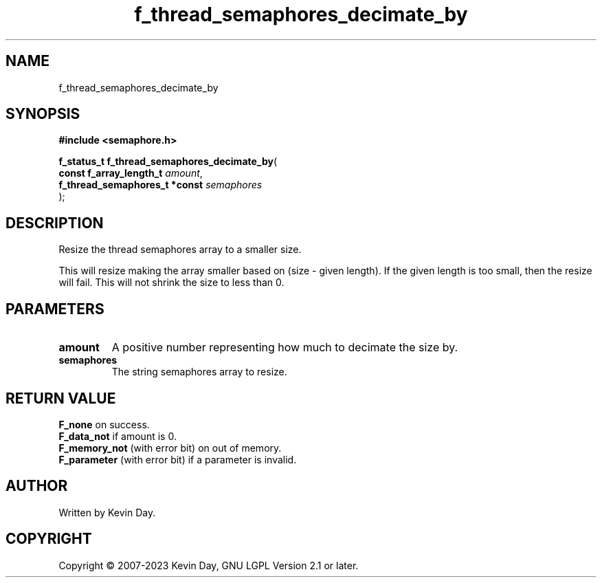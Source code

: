 .TH f_thread_semaphores_decimate_by "3" "July 2023" "FLL - Featureless Linux Library 0.6.6" "Library Functions"
.SH "NAME"
f_thread_semaphores_decimate_by
.SH SYNOPSIS
.nf
.B #include <semaphore.h>
.sp
\fBf_status_t f_thread_semaphores_decimate_by\fP(
    \fBconst f_array_length_t       \fP\fIamount\fP,
    \fBf_thread_semaphores_t *const \fP\fIsemaphores\fP
);
.fi
.SH DESCRIPTION
.PP
Resize the thread semaphores array to a smaller size.
.PP
This will resize making the array smaller based on (size - given length). If the given length is too small, then the resize will fail. This will not shrink the size to less than 0.
.SH PARAMETERS
.TP
.B amount
A positive number representing how much to decimate the size by.

.TP
.B semaphores
The string semaphores array to resize.

.SH RETURN VALUE
.PP
\fBF_none\fP on success.
.br
\fBF_data_not\fP if amount is 0.
.br
\fBF_memory_not\fP (with error bit) on out of memory.
.br
\fBF_parameter\fP (with error bit) if a parameter is invalid.
.SH AUTHOR
Written by Kevin Day.
.SH COPYRIGHT
.PP
Copyright \(co 2007-2023 Kevin Day, GNU LGPL Version 2.1 or later.
